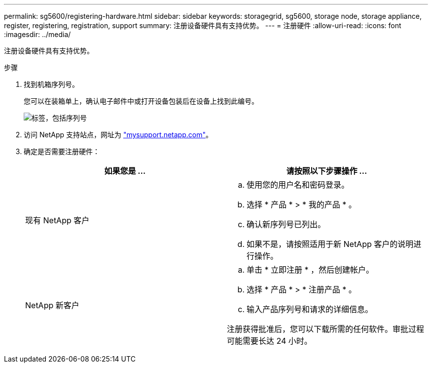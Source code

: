 ---
permalink: sg5600/registering-hardware.html 
sidebar: sidebar 
keywords: storagegrid, sg5600, storage node, storage appliance, register, registering, registration, support 
summary: 注册设备硬件具有支持优势。 
---
= 注册硬件
:allow-uri-read: 
:icons: font
:imagesdir: ../media/


[role="lead"]
注册设备硬件具有支持优势。

.步骤
. 找到机箱序列号。
+
您可以在装箱单上，确认电子邮件中或打开设备包装后在设备上找到此编号。

+
image::../media/appliance_label.gif[标签，包括序列号]

. 访问 NetApp 支持站点，网址为 http://mysupport.netapp.com/["mysupport.netapp.com"^]。
. 确定是否需要注册硬件：
+
|===
| 如果您是 ... | 请按照以下步骤操作 ... 


 a| 
现有 NetApp 客户
 a| 
.. 使用您的用户名和密码登录。
.. 选择 * 产品 * > * 我的产品 * 。
.. 确认新序列号已列出。
.. 如果不是，请按照适用于新 NetApp 客户的说明进行操作。




 a| 
NetApp 新客户
 a| 
.. 单击 * 立即注册 * ，然后创建帐户。
.. 选择 * 产品 * > * 注册产品 * 。
.. 输入产品序列号和请求的详细信息。


注册获得批准后，您可以下载所需的任何软件。审批过程可能需要长达 24 小时。

|===

